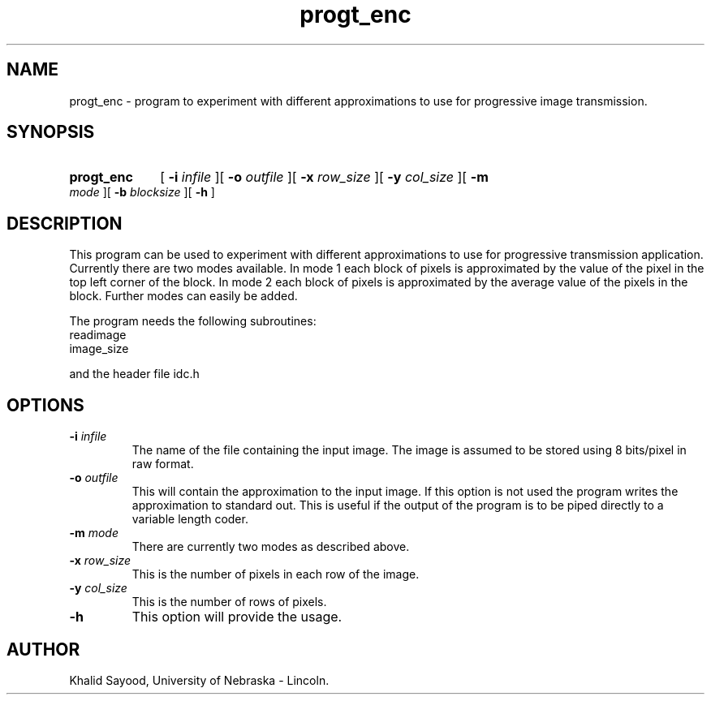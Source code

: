 .TH progt_enc 1 "July 15, 1995" 1
.UC 4
.SH NAME
progt_enc \- program to experiment with different approximations to use for
progressive image transmission.
.SH SYNOPSIS
.HP
.B progt_enc 
[
.BI \-i " infile"
][
.BI \-o " outfile"
][
.BI \-x " row_size"
][
.BI \-y " col_size"
][
.BI \-m " mode"
][
.BI \-b " blocksize"
][
.B \-h
]
.SH DESCRIPTION
This program can be used to experiment with different approximations to use
for progressive transmission application.  Currently there are two modes
available.  In mode 1 each block of pixels is approximated by the value of the
pixel in the top left corner of the block.  In mode 2 each block of pixels is
approximated by the average value of the pixels in the block.  Further
modes can easily be added.

The program needs the following subroutines:
.IP readimage
.IP image_size
.LP
and the header file idc.h

.SH OPTIONS
.TP
.BI \-i " infile"
The name of the file containing the input image.  The image is assumed to be
stored using 8 bits/pixel in raw format.
.TP
.BI \-o " outfile"
This will contain the approximation to the input image.  If this option is 
not used the program writes the approximation to standard out.  This is useful
if the output of the program is to be piped directly to a variable length coder.
.TP
.BI \-m " mode"
There are currently two modes as described above.
.TP
.BI \-x " row_size"
This is the number of pixels in each row of the image.
.TP
.BI \-y " col_size"
This is the number of rows of pixels.

.TP
.BI \-h
This option will provide the usage.

.SH AUTHOR
Khalid Sayood, University of Nebraska - Lincoln.


